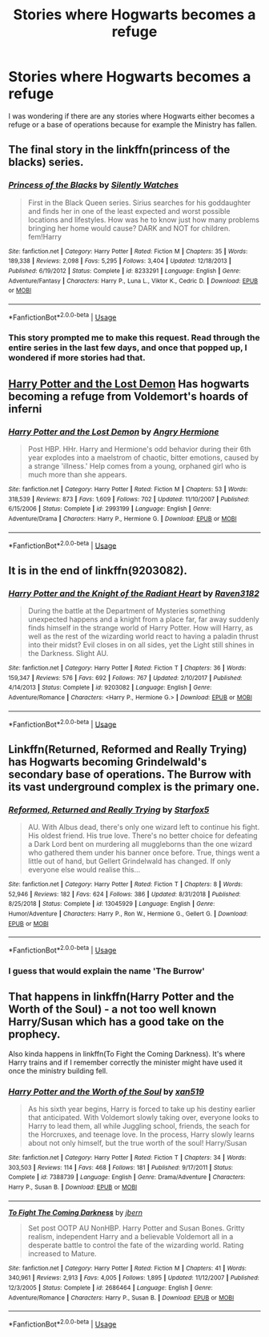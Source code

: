 #+TITLE: Stories where Hogwarts becomes a refuge

* Stories where Hogwarts becomes a refuge
:PROPERTIES:
:Author: Wombarly
:Score: 9
:DateUnix: 1560906591.0
:DateShort: 2019-Jun-19
:FlairText: Request
:END:
I was wondering if there are any stories where Hogwarts either becomes a refuge or a base of operations because for example the Ministry has fallen.


** The final story in the linkffn(princess of the blacks) series.
:PROPERTIES:
:Author: Garanar
:Score: 4
:DateUnix: 1560909110.0
:DateShort: 2019-Jun-19
:END:

*** [[https://www.fanfiction.net/s/8233291/1/][*/Princess of the Blacks/*]] by [[https://www.fanfiction.net/u/4036441/Silently-Watches][/Silently Watches/]]

#+begin_quote
  First in the Black Queen series. Sirius searches for his goddaughter and finds her in one of the least expected and worst possible locations and lifestyles. How was he to know just how many problems bringing her home would cause? DARK and NOT for children. fem!Harry
#+end_quote

^{/Site/:} ^{fanfiction.net} ^{*|*} ^{/Category/:} ^{Harry} ^{Potter} ^{*|*} ^{/Rated/:} ^{Fiction} ^{M} ^{*|*} ^{/Chapters/:} ^{35} ^{*|*} ^{/Words/:} ^{189,338} ^{*|*} ^{/Reviews/:} ^{2,098} ^{*|*} ^{/Favs/:} ^{5,295} ^{*|*} ^{/Follows/:} ^{3,404} ^{*|*} ^{/Updated/:} ^{12/18/2013} ^{*|*} ^{/Published/:} ^{6/19/2012} ^{*|*} ^{/Status/:} ^{Complete} ^{*|*} ^{/id/:} ^{8233291} ^{*|*} ^{/Language/:} ^{English} ^{*|*} ^{/Genre/:} ^{Adventure/Fantasy} ^{*|*} ^{/Characters/:} ^{Harry} ^{P.,} ^{Luna} ^{L.,} ^{Viktor} ^{K.,} ^{Cedric} ^{D.} ^{*|*} ^{/Download/:} ^{[[http://www.ff2ebook.com/old/ffn-bot/index.php?id=8233291&source=ff&filetype=epub][EPUB]]} ^{or} ^{[[http://www.ff2ebook.com/old/ffn-bot/index.php?id=8233291&source=ff&filetype=mobi][MOBI]]}

--------------

*FanfictionBot*^{2.0.0-beta} | [[https://github.com/tusing/reddit-ffn-bot/wiki/Usage][Usage]]
:PROPERTIES:
:Author: FanfictionBot
:Score: 1
:DateUnix: 1560909123.0
:DateShort: 2019-Jun-19
:END:


*** This story prompted me to make this request. Read through the entire series in the last few days, and once that popped up, I wondered if more stories had that.
:PROPERTIES:
:Author: Wombarly
:Score: 1
:DateUnix: 1560955835.0
:DateShort: 2019-Jun-19
:END:


** [[https://www.fanfiction.net/s/2993199/1/][Harry Potter and the Lost Demon]] Has hogwarts becoming a refuge from Voldemort's hoards of inferni
:PROPERTIES:
:Author: bonsly24
:Score: 3
:DateUnix: 1560937739.0
:DateShort: 2019-Jun-19
:END:

*** [[https://www.fanfiction.net/s/2993199/1/][*/Harry Potter and the Lost Demon/*]] by [[https://www.fanfiction.net/u/1025347/Angry-Hermione][/Angry Hermione/]]

#+begin_quote
  Post HBP. HHr. Harry and Hermione's odd behavior during their 6th year explodes into a maelstrom of chaotic, bitter emotions, caused by a strange 'illness.' Help comes from a young, orphaned girl who is much more than she appears.
#+end_quote

^{/Site/:} ^{fanfiction.net} ^{*|*} ^{/Category/:} ^{Harry} ^{Potter} ^{*|*} ^{/Rated/:} ^{Fiction} ^{M} ^{*|*} ^{/Chapters/:} ^{53} ^{*|*} ^{/Words/:} ^{318,539} ^{*|*} ^{/Reviews/:} ^{873} ^{*|*} ^{/Favs/:} ^{1,609} ^{*|*} ^{/Follows/:} ^{702} ^{*|*} ^{/Updated/:} ^{11/10/2007} ^{*|*} ^{/Published/:} ^{6/15/2006} ^{*|*} ^{/Status/:} ^{Complete} ^{*|*} ^{/id/:} ^{2993199} ^{*|*} ^{/Language/:} ^{English} ^{*|*} ^{/Genre/:} ^{Adventure/Drama} ^{*|*} ^{/Characters/:} ^{Harry} ^{P.,} ^{Hermione} ^{G.} ^{*|*} ^{/Download/:} ^{[[http://www.ff2ebook.com/old/ffn-bot/index.php?id=2993199&source=ff&filetype=epub][EPUB]]} ^{or} ^{[[http://www.ff2ebook.com/old/ffn-bot/index.php?id=2993199&source=ff&filetype=mobi][MOBI]]}

--------------

*FanfictionBot*^{2.0.0-beta} | [[https://github.com/tusing/reddit-ffn-bot/wiki/Usage][Usage]]
:PROPERTIES:
:Author: FanfictionBot
:Score: 1
:DateUnix: 1560937832.0
:DateShort: 2019-Jun-19
:END:


** It is in the end of linkffn(9203082).
:PROPERTIES:
:Author: ceplma
:Score: 2
:DateUnix: 1560922581.0
:DateShort: 2019-Jun-19
:END:

*** [[https://www.fanfiction.net/s/9203082/1/][*/Harry Potter and the Knight of the Radiant Heart/*]] by [[https://www.fanfiction.net/u/1718773/Raven3182][/Raven3182/]]

#+begin_quote
  During the battle at the Department of Mysteries something unexpected happens and a knight from a place far, far away suddenly finds himself in the strange world of Harry Potter. How will Harry, as well as the rest of the wizarding world react to having a paladin thrust into their midst? Evil closes in on all sides, yet the Light still shines in the Darkness. Slight AU.
#+end_quote

^{/Site/:} ^{fanfiction.net} ^{*|*} ^{/Category/:} ^{Harry} ^{Potter} ^{*|*} ^{/Rated/:} ^{Fiction} ^{T} ^{*|*} ^{/Chapters/:} ^{36} ^{*|*} ^{/Words/:} ^{159,347} ^{*|*} ^{/Reviews/:} ^{576} ^{*|*} ^{/Favs/:} ^{692} ^{*|*} ^{/Follows/:} ^{767} ^{*|*} ^{/Updated/:} ^{2/10/2017} ^{*|*} ^{/Published/:} ^{4/14/2013} ^{*|*} ^{/Status/:} ^{Complete} ^{*|*} ^{/id/:} ^{9203082} ^{*|*} ^{/Language/:} ^{English} ^{*|*} ^{/Genre/:} ^{Adventure/Romance} ^{*|*} ^{/Characters/:} ^{<Harry} ^{P.,} ^{Hermione} ^{G.>} ^{*|*} ^{/Download/:} ^{[[http://www.ff2ebook.com/old/ffn-bot/index.php?id=9203082&source=ff&filetype=epub][EPUB]]} ^{or} ^{[[http://www.ff2ebook.com/old/ffn-bot/index.php?id=9203082&source=ff&filetype=mobi][MOBI]]}

--------------

*FanfictionBot*^{2.0.0-beta} | [[https://github.com/tusing/reddit-ffn-bot/wiki/Usage][Usage]]
:PROPERTIES:
:Author: FanfictionBot
:Score: 1
:DateUnix: 1560922591.0
:DateShort: 2019-Jun-19
:END:


** Linkffn(Returned, Reformed and Really Trying) has Hogwarts becoming Grindelwald's secondary base of operations. The Burrow with its vast underground complex is the primary one.
:PROPERTIES:
:Author: 15_Redstones
:Score: 2
:DateUnix: 1560947864.0
:DateShort: 2019-Jun-19
:END:

*** [[https://www.fanfiction.net/s/13045929/1/][*/Reformed, Returned and Really Trying/*]] by [[https://www.fanfiction.net/u/2548648/Starfox5][/Starfox5/]]

#+begin_quote
  AU. With Albus dead, there's only one wizard left to continue his fight. His oldest friend. His true love. There's no better choice for defeating a Dark Lord bent on murdering all muggleborns than the one wizard who gathered them under his banner once before. True, things went a little out of hand, but Gellert Grindelwald has changed. If only everyone else would realise this...
#+end_quote

^{/Site/:} ^{fanfiction.net} ^{*|*} ^{/Category/:} ^{Harry} ^{Potter} ^{*|*} ^{/Rated/:} ^{Fiction} ^{T} ^{*|*} ^{/Chapters/:} ^{8} ^{*|*} ^{/Words/:} ^{52,946} ^{*|*} ^{/Reviews/:} ^{182} ^{*|*} ^{/Favs/:} ^{624} ^{*|*} ^{/Follows/:} ^{386} ^{*|*} ^{/Updated/:} ^{8/31/2018} ^{*|*} ^{/Published/:} ^{8/25/2018} ^{*|*} ^{/Status/:} ^{Complete} ^{*|*} ^{/id/:} ^{13045929} ^{*|*} ^{/Language/:} ^{English} ^{*|*} ^{/Genre/:} ^{Humor/Adventure} ^{*|*} ^{/Characters/:} ^{Harry} ^{P.,} ^{Ron} ^{W.,} ^{Hermione} ^{G.,} ^{Gellert} ^{G.} ^{*|*} ^{/Download/:} ^{[[http://www.ff2ebook.com/old/ffn-bot/index.php?id=13045929&source=ff&filetype=epub][EPUB]]} ^{or} ^{[[http://www.ff2ebook.com/old/ffn-bot/index.php?id=13045929&source=ff&filetype=mobi][MOBI]]}

--------------

*FanfictionBot*^{2.0.0-beta} | [[https://github.com/tusing/reddit-ffn-bot/wiki/Usage][Usage]]
:PROPERTIES:
:Author: FanfictionBot
:Score: 1
:DateUnix: 1560947884.0
:DateShort: 2019-Jun-19
:END:


*** I guess that would explain the name 'The Burrow'
:PROPERTIES:
:Author: machjacob51141
:Score: 1
:DateUnix: 1560980214.0
:DateShort: 2019-Jun-20
:END:


** That happens in linkffn(Harry Potter and the Worth of the Soul) - a not too well known Harry/Susan which has a good take on the prophecy.

Also kinda happens in linkffn(To Fight the Coming Darkness). It's where Harry trains and if I remember correctly the minister might have used it once the ministry building fell.
:PROPERTIES:
:Author: machjacob51141
:Score: 1
:DateUnix: 1560980149.0
:DateShort: 2019-Jun-20
:END:

*** [[https://www.fanfiction.net/s/7388739/1/][*/Harry Potter and the Worth of the Soul/*]] by [[https://www.fanfiction.net/u/3249235/xan519][/xan519/]]

#+begin_quote
  As his sixth year begins, Harry is forced to take up his destiny earlier that anticipated. With Voldemort slowly taking over, everyone looks to Harry to lead them, all while Juggling school, friends, the seach for the Horcruxes, and teenage love. In the process, Harry slowly learns about not only himself, but the true worth of the soul! Harry/Susan
#+end_quote

^{/Site/:} ^{fanfiction.net} ^{*|*} ^{/Category/:} ^{Harry} ^{Potter} ^{*|*} ^{/Rated/:} ^{Fiction} ^{T} ^{*|*} ^{/Chapters/:} ^{34} ^{*|*} ^{/Words/:} ^{303,503} ^{*|*} ^{/Reviews/:} ^{114} ^{*|*} ^{/Favs/:} ^{468} ^{*|*} ^{/Follows/:} ^{181} ^{*|*} ^{/Published/:} ^{9/17/2011} ^{*|*} ^{/Status/:} ^{Complete} ^{*|*} ^{/id/:} ^{7388739} ^{*|*} ^{/Language/:} ^{English} ^{*|*} ^{/Genre/:} ^{Drama/Adventure} ^{*|*} ^{/Characters/:} ^{Harry} ^{P.,} ^{Susan} ^{B.} ^{*|*} ^{/Download/:} ^{[[http://www.ff2ebook.com/old/ffn-bot/index.php?id=7388739&source=ff&filetype=epub][EPUB]]} ^{or} ^{[[http://www.ff2ebook.com/old/ffn-bot/index.php?id=7388739&source=ff&filetype=mobi][MOBI]]}

--------------

[[https://www.fanfiction.net/s/2686464/1/][*/To Fight The Coming Darkness/*]] by [[https://www.fanfiction.net/u/940359/jbern][/jbern/]]

#+begin_quote
  Set post OOTP AU NonHBP. Harry Potter and Susan Bones. Gritty realism, independent Harry and a believable Voldemort all in a desperate battle to control the fate of the wizarding world. Rating increased to Mature.
#+end_quote

^{/Site/:} ^{fanfiction.net} ^{*|*} ^{/Category/:} ^{Harry} ^{Potter} ^{*|*} ^{/Rated/:} ^{Fiction} ^{M} ^{*|*} ^{/Chapters/:} ^{41} ^{*|*} ^{/Words/:} ^{340,961} ^{*|*} ^{/Reviews/:} ^{2,913} ^{*|*} ^{/Favs/:} ^{4,005} ^{*|*} ^{/Follows/:} ^{1,895} ^{*|*} ^{/Updated/:} ^{11/12/2007} ^{*|*} ^{/Published/:} ^{12/3/2005} ^{*|*} ^{/Status/:} ^{Complete} ^{*|*} ^{/id/:} ^{2686464} ^{*|*} ^{/Language/:} ^{English} ^{*|*} ^{/Genre/:} ^{Adventure/Romance} ^{*|*} ^{/Characters/:} ^{Harry} ^{P.,} ^{Susan} ^{B.} ^{*|*} ^{/Download/:} ^{[[http://www.ff2ebook.com/old/ffn-bot/index.php?id=2686464&source=ff&filetype=epub][EPUB]]} ^{or} ^{[[http://www.ff2ebook.com/old/ffn-bot/index.php?id=2686464&source=ff&filetype=mobi][MOBI]]}

--------------

*FanfictionBot*^{2.0.0-beta} | [[https://github.com/tusing/reddit-ffn-bot/wiki/Usage][Usage]]
:PROPERTIES:
:Author: FanfictionBot
:Score: 1
:DateUnix: 1560980164.0
:DateShort: 2019-Jun-20
:END:
